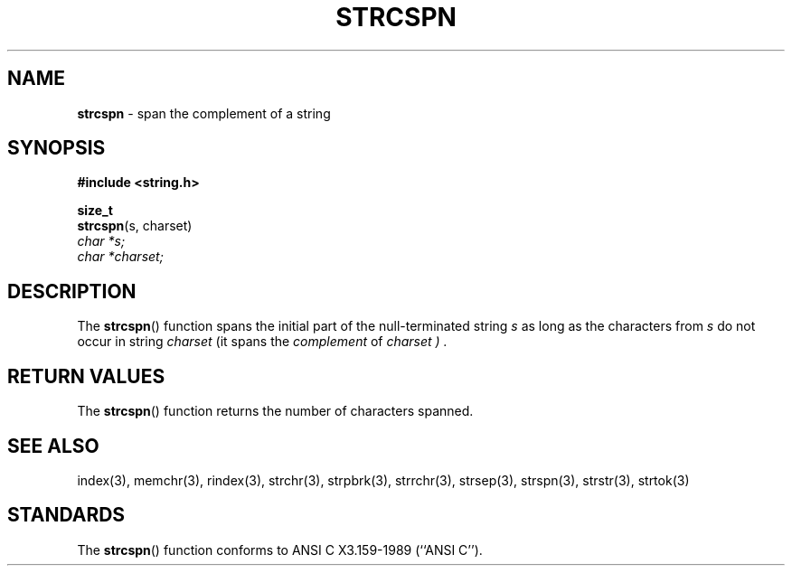 .\" Copyright (c) 1990, 1991, 1993
.\"	The Regents of the University of California.  All rights reserved.
.\"
.\" This code is derived from software contributed to Berkeley by
.\" Chris Torek and the American National Standards Committee X3,
.\" on Information Processing Systems.
.\"
.\" Redistribution and use in source and binary forms, with or without
.\" modification, are permitted provided that the following conditions
.\" are met:
.\" 1. Redistributions of source code must retain the above copyright
.\"    notice, this list of conditions and the following disclaimer.
.\" 2. Redistributions in binary form must reproduce the above copyright
.\"    notice, this list of conditions and the following disclaimer in the
.\"    documentation and/or other materials provided with the distribution.
.\" 3. All advertising materials mentioning features or use of this software
.\"    must display the following acknowledgement:
.\"	This product includes software developed by the University of
.\"	California, Berkeley and its contributors.
.\" 4. Neither the name of the University nor the names of its contributors
.\"    may be used to endorse or promote products derived from this software
.\"    without specific prior written permission.
.\"
.\" THIS SOFTWARE IS PROVIDED BY THE REGENTS AND CONTRIBUTORS ``AS IS'' AND
.\" ANY EXPRESS OR IMPLIED WARRANTIES, INCLUDING, BUT NOT LIMITED TO, THE
.\" IMPLIED WARRANTIES OF MERCHANTABILITY AND FITNESS FOR A PARTICULAR PURPOSE
.\" ARE DISCLAIMED.  IN NO EVENT SHALL THE REGENTS OR CONTRIBUTORS BE LIABLE
.\" FOR ANY DIRECT, INDIRECT, INCIDENTAL, SPECIAL, EXEMPLARY, OR CONSEQUENTIAL
.\" DAMAGES (INCLUDING, BUT NOT LIMITED TO, PROCUREMENT OF SUBSTITUTE GOODS
.\" OR SERVICES; LOSS OF USE, DATA, OR PROFITS; OR BUSINESS INTERRUPTION)
.\" HOWEVER CAUSED AND ON ANY THEORY OF LIABILITY, WHETHER IN CONTRACT, STRICT
.\" LIABILITY, OR TORT (INCLUDING NEGLIGENCE OR OTHERWISE) ARISING IN ANY WAY
.\" OUT OF THE USE OF THIS SOFTWARE, EVEN IF ADVISED OF THE POSSIBILITY OF
.\" SUCH DAMAGE.
.\"
.\"     @(#)strcspn.3	8.1.1 (2.11BSD) 1996/1/12
.\"
.TH STRCSPN 3 "January 12, 1996"
.UC 7
.SH NAME
\fBstrcspn\fP \- span the complement of a string
.SH SYNOPSIS
.B #include <string.h>
.sp
.B size_t
.br
\fBstrcspn\fP(s, charset)
.br
.I char *s;
.br
.I char *charset;
.SH DESCRIPTION
The
.BR strcspn ()
function
spans the initial part of the null-terminated string
.I s
as long as the characters from
.I s
do not occur in string
.I charset
(it
spans the
.I complement
of
.I charset ) .
.SH RETURN VALUES
The
.BR strcspn ()
function
returns the number of characters spanned.
.SH SEE ALSO
index(3), memchr(3), rindex(3), strchr(3),
strpbrk(3),
strrchr(3),
strsep(3),
strspn(3),
strstr(3),
strtok(3)
.SH STANDARDS
The
.BR strcspn ()
function
conforms to
ANSI C X3.159-1989 (``ANSI C'').
